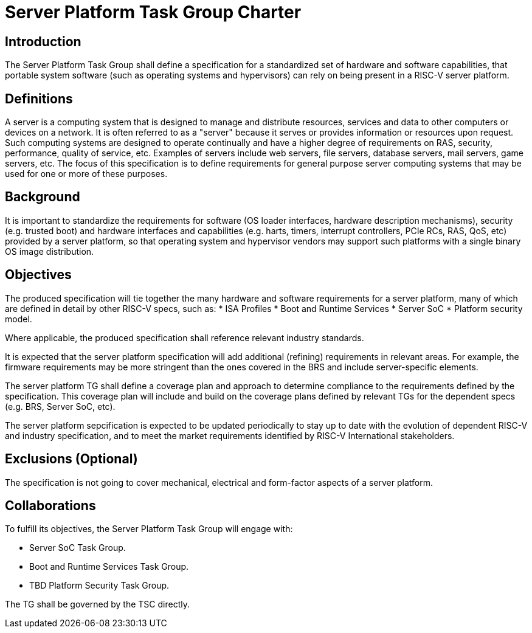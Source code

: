 = Server Platform Task Group Charter

== Introduction

The Server Platform Task Group shall define a specification for a
standardized set of hardware and software capabilities, that portable
system software (such as operating systems and hypervisors) can rely
on being present in a RISC-V server platform.

== Definitions

A server is a computing system that is designed to manage and distribute
resources, services and data to other computers or devices on a network.
It is often referred to as a "server" because it serves or provides
information or resources upon request. Such computing systems are
designed to operate continually and have a higher degree of
requirements on RAS, security, performance, quality of service,
etc. Examples of servers include web servers, file servers, database
servers, mail servers, game servers, etc. The focus of this
specification is to define requirements for general purpose server
computing systems that may be used for one or more of these purposes.

== Background

It is important to standardize the requirements for software (OS
loader interfaces, hardware description mechanisms), security
(e.g. trusted boot) and hardware interfaces and capabilities (e.g. 
harts, timers, interrupt controllers, PCIe RCs, RAS, QoS, etc)
provided by a server platform, so that operating system and
hypervisor vendors may support such platforms with a single binary OS
image distribution.

== Objectives

The produced specification will tie together the many hardware and
software requirements for a server platform, many of which are defined
in detail by other RISC-V specs, such as:
* ISA Profiles
* Boot and Runtime Services
* Server SoC
* Platform security model.

Where applicable, the produced specification shall reference relevant
industry standards.

It is expected that the server platform specification will add
additional (refining) requirements in relevant areas. For example,
the firmware requirements may be more stringent than the ones covered
in the BRS and include server-specific elements.

The server platform TG shall define a coverage plan and approach to
determine compliance to the requirements defined by the
specification. This coverage plan will include and build on the
coverage plans defined by relevant TGs for the dependent specs
(e.g. BRS, Server SoC, etc).

The server platform sepcification is expected to be updated
periodically to stay up to date with the evolution of dependent
RISC-V and industry specification, and to meet the market requirements
identified by RISC-V International stakeholders.

== Exclusions (Optional)

The specification is not going to cover mechanical, electrical and
form-factor aspects of a server platform.

== Collaborations

To fulfill its objectives, the Server Platform Task Group will engage with:

* Server SoC Task Group.
* Boot and Runtime Services Task Group.
* TBD Platform Security Task Group.

The TG shall be governed by the TSC directly.
